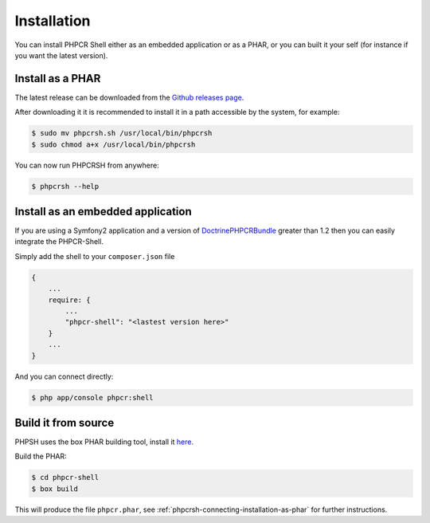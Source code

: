 Installation
============

You can install PHPCR Shell either as an embedded application or as a PHAR, or
you can built it your self (for instance if you want the latest version).

.. _phpcrsh-connecting-installation-as-phar:

Install as a PHAR
-----------------

The latest release can be downloaded from the `Github releases page
<https://github.com/doctrine/DoctrinePHPCRBundle/>`_.

After downloading it it is recommended to install it in a path accessible
by the system, for example:

.. code-block:: bash

    $ sudo mv phpcrsh.sh /usr/local/bin/phpcrsh
    $ sudo chmod a+x /usr/local/bin/phpcrsh

You can now run PHPCRSH from anywhere:

.. code-block:: bash

    $ phpcrsh --help

.. _phpcrsh-installation-embedded-application:

Install as an embedded application
----------------------------------

If you are using a Symfony2 application and a version of `DoctrinePHPCRBundle
<https://github.com/doctrine/DoctrinePHPCRBundle/>`_ greater than 1.2 then you
can easily integrate the PHPCR-Shell.

Simply add the shell to your ``composer.json`` file

.. code-block:: javascript

    { 
        ...
        require: {
            ...
            "phpcr-shell": "<lastest version here>"
        }
        ...
    }

And you can connect directly:

.. code-block:: bash

    $ php app/console phpcr:shell

Build it from source
--------------------

PHPSH uses the box PHAR building tool, install it `here <http://box-project.org>`_.

Build the PHAR:

.. code-block:: bash

    $ cd phpcr-shell
    $ box build

This will produce the file ``phpcr.phar``, see :ref:`phpcrsh-connecting-installation-as-phar` for
further instructions.

